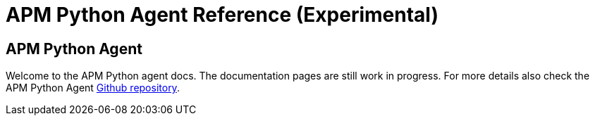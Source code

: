 = APM Python Agent Reference (Experimental)


== APM Python Agent

Welcome to the APM Python agent docs. The documentation pages are still work in progress. For more details also check the APM Python Agent https://github.com/elastic/apm-agent-python[Github repository].

